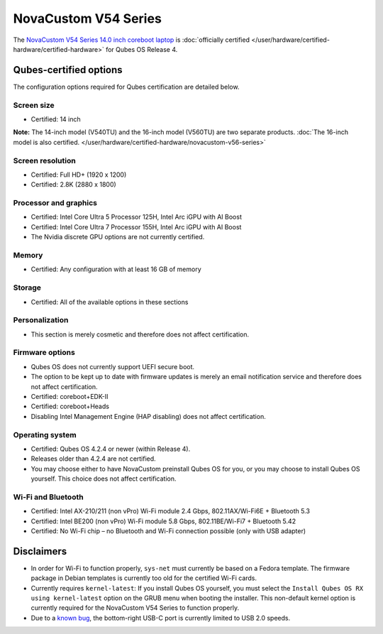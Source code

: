 =====================
NovaCustom V54 Series
=====================


The `NovaCustom V54 Series 14.0 inch coreboot laptop <https://novacustom.com/product/v54-series/>`__ is :doc:`officially certified </user/hardware/certified-hardware/certified-hardware>` for Qubes OS Release 4.

|Photo of the NovaCustom V54 Series 14.0 inch coreboot laptop|

Qubes-certified options
-----------------------


The configuration options required for Qubes certification are detailed below.

Screen size
^^^^^^^^^^^


- Certified: 14 inch



**Note:** The 14-inch model (V540TU) and the 16-inch model (V560TU) are two separate products. :doc:`The 16-inch model is also certified. </user/hardware/certified-hardware/novacustom-v56-series>`

Screen resolution
^^^^^^^^^^^^^^^^^


- Certified: Full HD+ (1920 x 1200)

- Certified: 2.8K (2880 x 1800)



Processor and graphics
^^^^^^^^^^^^^^^^^^^^^^


- Certified: Intel Core Ultra 5 Processor 125H, Intel Arc iGPU with AI Boost

- Certified: Intel Core Ultra 7 Processor 155H, Intel Arc iGPU with AI Boost

- The Nvidia discrete GPU options are not currently certified.



Memory
^^^^^^


- Certified: Any configuration with at least 16 GB of memory



Storage
^^^^^^^


- Certified: All of the available options in these sections



Personalization
^^^^^^^^^^^^^^^


- This section is merely cosmetic and therefore does not affect certification.



Firmware options
^^^^^^^^^^^^^^^^


- Qubes OS does not currently support UEFI secure boot.

- The option to be kept up to date with firmware updates is merely an email notification service and therefore does not affect certification.

- Certified: coreboot+EDK-II

- Certified: coreboot+Heads

- Disabling Intel Management Engine (HAP disabling) does not affect certification.



Operating system
^^^^^^^^^^^^^^^^


- Certified: Qubes OS 4.2.4 or newer (within Release 4).

- Releases older than 4.2.4 are not certified.

- You may choose either to have NovaCustom preinstall Qubes OS for you, or you may choose to install Qubes OS yourself. This choice does not affect certification.



Wi-Fi and Bluetooth
^^^^^^^^^^^^^^^^^^^


- Certified: Intel AX-210/211 (non vPro) Wi-Fi module 2.4 Gbps, 802.11AX/Wi-Fi6E + Bluetooth 5.3

- Certified: Intel BE200 (non vPro) Wi-Fi module 5.8 Gbps, 802.11BE/Wi-Fi7 + Bluetooth 5.42

- Certified: No Wi-Fi chip – no Bluetooth and Wi-Fi connection possible (only with USB adapter)



Disclaimers
-----------


- In order for Wi-Fi to function properly, ``sys-net`` must currently be based on a Fedora template. The firmware package in Debian templates is currently too old for the certified Wi-Fi cards.

- Currently requires ``kernel-latest``: If you install Qubes OS yourself, you must select the ``Install Qubes OS RX using kernel-latest`` option on the GRUB menu when booting the installer. This non-default kernel option is currently required for the NovaCustom V54 Series to function properly.

- Due to a `known bug <https://github.com/Dasharo/dasharo-issues/issues/976>`__, the bottom-right USB-C port is currently limited to USB 2.0 speeds.



.. |Photo of the NovaCustom V54 Series 14.0 inch coreboot laptop| image:: /attachment/site/novacustom-v54-series.png
   :target: https://novacustom.com/product/v54-series/
